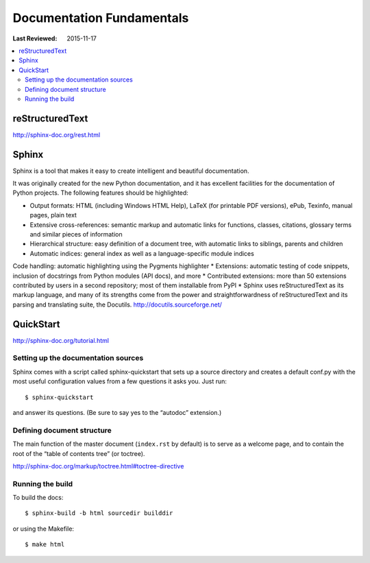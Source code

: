 Documentation Fundamentals
**************************

:Last Reviewed: 2015-11-17

.. contents::
   :local:
   :depth: 3

reStructuredText
================

http://sphinx-doc.org/rest.html

Sphinx
======

Sphinx is a tool that makes it easy to create intelligent and beautiful documentation.

It was originally created for the new Python documentation, and it has excellent facilities for the documentation of Python projects. The following features should be highlighted:

* Output formats: HTML (including Windows HTML Help), LaTeX (for printable PDF versions), ePub, Texinfo, manual pages, plain text
* Extensive cross-references: semantic markup and automatic links for functions, classes, citations, glossary terms and similar pieces of information
* Hierarchical structure: easy definition of a document tree, with automatic links to siblings, parents and children
* Automatic indices: general index as well as a language-specific module indices
Code handling: automatic highlighting using the Pygments highlighter
* Extensions: automatic testing of code snippets, inclusion of docstrings from Python modules (API docs), and more
* Contributed extensions: more than 50 extensions contributed by users in a second repository; most of them installable from PyPI
* Sphinx uses reStructuredText as its markup language, and many of its strengths come from the power and straightforwardness of reStructuredText and its parsing and translating suite, the Docutils. http://docutils.sourceforge.net/

QuickStart
==========

http://sphinx-doc.org/tutorial.html

Setting up the documentation sources
------------------------------------

Sphinx comes with a script called sphinx-quickstart that sets up a source directory and creates a default conf.py with the most useful configuration values from a few questions it asks you. Just run::

    $ sphinx-quickstart

and answer its questions. (Be sure to say yes to the “autodoc” extension.)


Defining document structure
---------------------------

The main function of the master document (``index.rst`` by default) is to serve as a welcome page, and to contain the root of the “table of contents tree” (or toctree).

http://sphinx-doc.org/markup/toctree.html#toctree-directive

Running the build
-----------------

To build the docs::

    $ sphinx-build -b html sourcedir builddir

or using the Makefile::

    $ make html
